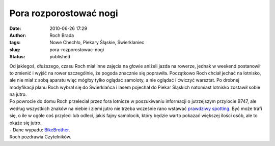 Pora rozporostować nogi
#######################
:date: 2010-06-26 17:29
:author: Roch Brada
:tags: Nowe Chechło, Piekary Śląskie, Świerklaniec
:slug: pora-rozporostowac-nogi
:status: published

| Od jakiegoś, dłuższego, czasu Roch miał inne zajęcia na głowie aniżeli jazda na rowerze, jednak w weekend postanowił to zmienić i wyjść na rower szczególnie, że pogoda znacznie się poprawiła. Początkowo Roch chciał jechać na lotnisko, ale nie miał z sobą aparatu więc mógłby tylko oglądać samoloty, a nie oglądać i ćwiczyć warsztat. Po drobnej modyfikacji planu Roch wybrał się do Świerklańca i lasem pojechał do Piekar Śląskich natomiast lotnisko zostawił sobie na jutro.
| Po powrocie do domu Roch przeleciał przez fora lotnicze w poszukiwaniu informacji o jutrzejszym przylocie B747, ale według wszystkich znaków na niebie i ziemi jutro nie trzeba wcześnie rano wstawać `prawdziwy spotting <http://gusioo.blogspot.com/2010/06/pierwszy-prawdziwy-spotting.html>`__. Być może trafi się, o ile w ogóle coś przyleci lub odleci, jakiś fajny samolocik, który będzie warto pokazać większej ilości osób, ale to okaże się jutro.
| - Dane wypadu: `BikeBrother <http://www.bikebrother.com/ride/51030>`__.
| Roch pozdrawia Czytelników.
